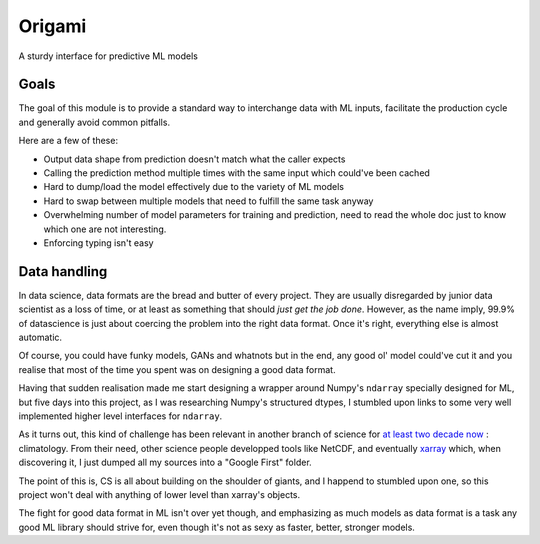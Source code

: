 =======
Origami
=======

A sturdy interface for predictive ML models

Goals
-----

The goal of this module is to provide a standard way to interchange
data with ML inputs, facilitate the production cycle and
generally avoid common pitfalls.

Here are a few of these:

- Output data shape from prediction doesn't match what the caller expects
- Calling the prediction method multiple times with the same input which could've
  been cached
- Hard to dump/load the model effectively due to the variety of ML models
- Hard to swap between multiple models that need to fulfill the same task anyway
- Overwhelming number of model parameters for training and prediction, need to read
  the whole doc just to know which one are not interesting.
- Enforcing typing isn't easy


Data handling
-------------

In data science, data formats are the bread and butter of every project.
They are usually disregarded by junior data scientist as a loss of time, or
at least as something that should *just get the job done*.
However, as the name imply, 99.9% of datascience is just about coercing the
problem into the right data format. Once it's right, everything else is almost
automatic.

Of course, you could have funky models, GANs and whatnots but in the end, any
good ol' model could've cut it and you realise that most of the time you spent
was on designing a good data format.

Having that sudden realisation made me start designing a wrapper around Numpy's 
``ndarray`` specially designed for ML, but five days into this project, as I 
was researching Numpy's structured dtypes, I stumbled upon links to some very
well implemented higher level interfaces for ``ndarray``.

As it turns out, this kind of challenge has been relevant in another branch of
science for `at least two decade now <https://cdf.gsfc.nasa.gov/html/FAQ.html>`_ : climatology.
From their need, other science people developped tools like NetCDF, and eventually
`xarray <https://xarray.pydata.org/en/stable/why-xarray.html>`_ which, when discovering it,
I just dumped all my sources into a "Google First" folder.

The point of this is, CS is all about building on the shoulder of giants, and I happend to
stumbled upon one, so this project won't deal with anything of lower level than xarray's
objects.

The fight for good data format in ML isn't over yet though, and emphasizing as much models as
data format is a task any good ML library should strive for, even though it's not as sexy as 
faster, better, stronger models.
